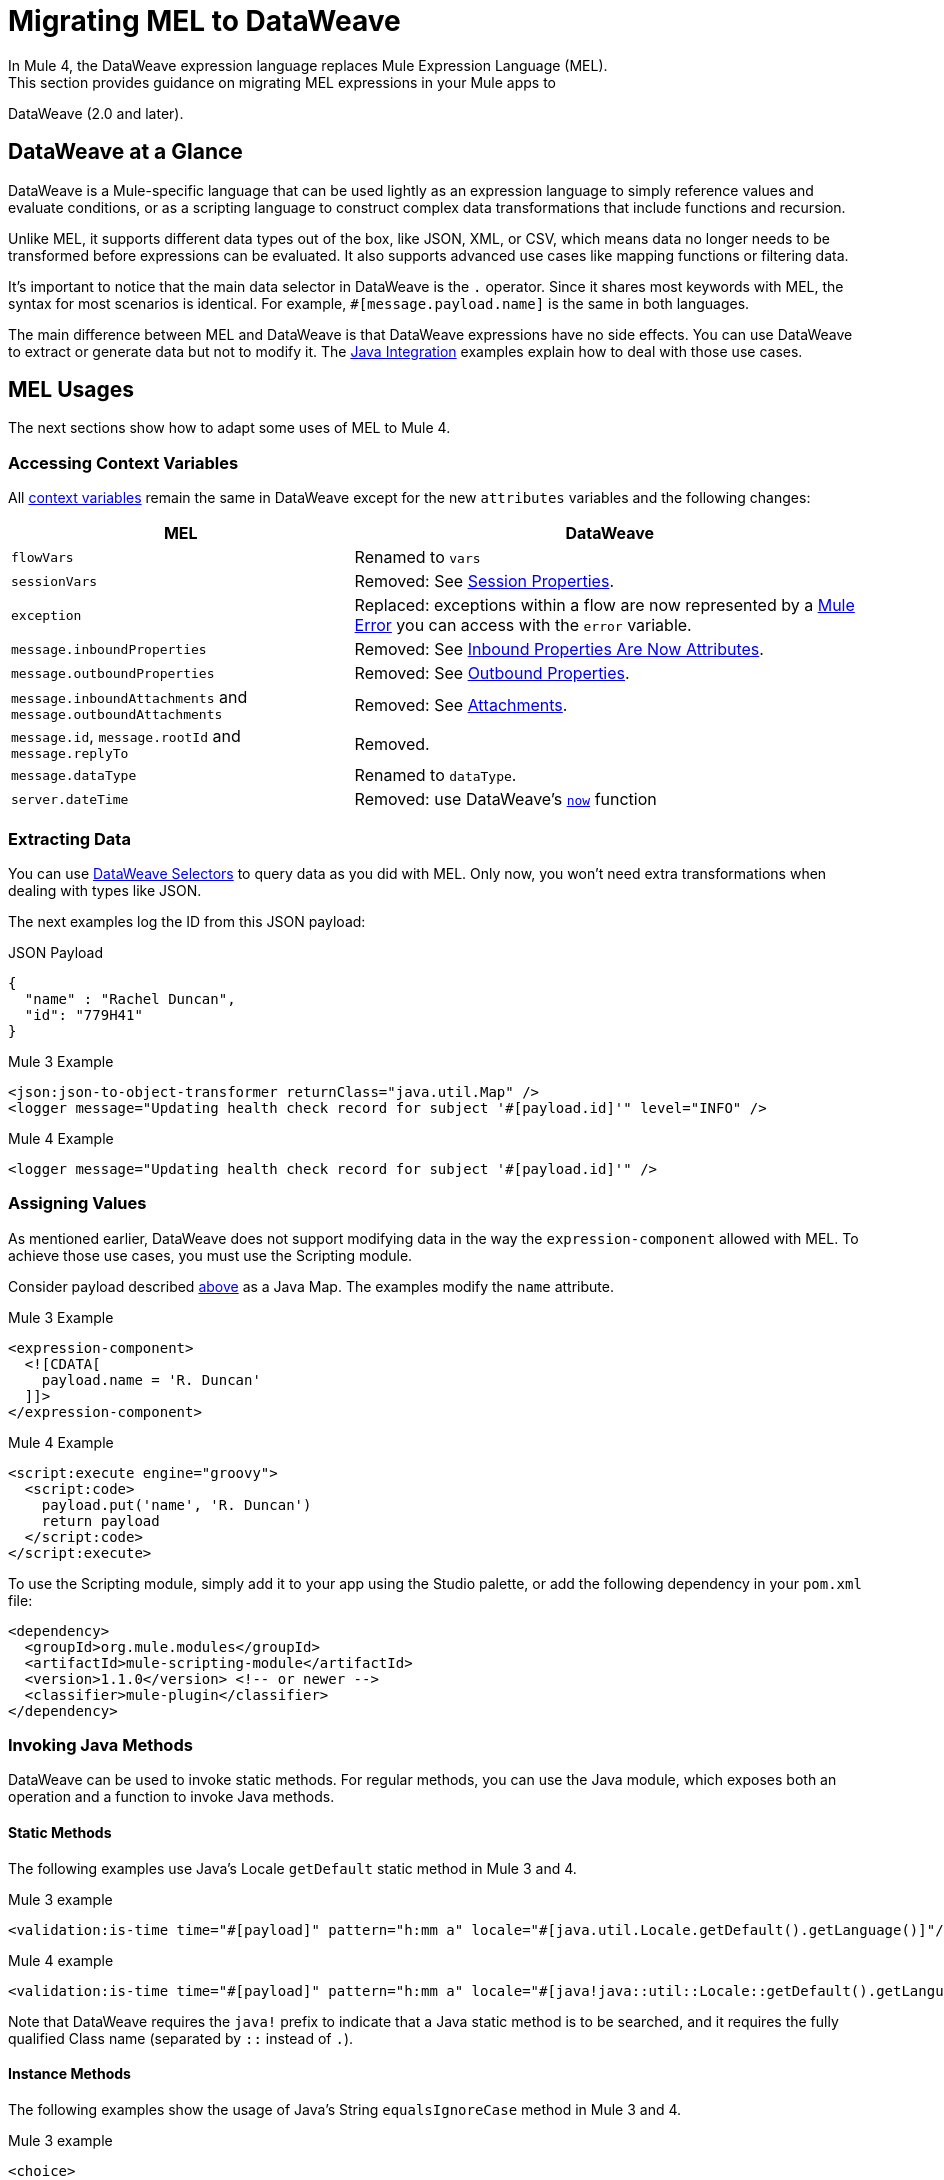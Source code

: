 // Contacts/SMEs: Esteban Wasinger, Ana Felisatti
= Migrating MEL to DataWeave
In Mule 4, the DataWeave expression language replaces Mule Expression Language (MEL).
This section provides guidance on migrating MEL expressions in your Mule apps to
DataWeave (2.0 and later).

== DataWeave at a Glance
DataWeave is a Mule-specific language that can be used lightly as an
expression language to simply reference values and evaluate conditions, or as a
scripting language to construct complex data transformations that include functions
and recursion.

Unlike MEL, it supports different data types out of the box, like JSON, XML, or CSV,
which means data no longer needs to be transformed before expressions can be evaluated.
It also supports advanced use cases like mapping functions or filtering data.

It's important to notice that the main data selector in DataWeave is the `.` operator.
Since it shares most keywords with MEL, the syntax for most scenarios is
identical. For example, `#[message.payload.name]` is the same in both languages.

The main difference between MEL and DataWeave is that DataWeave expressions have
no side effects. You can use DataWeave to extract or generate data but not to modify it.
The link:intro-java-integration[Java Integration] examples explain how to deal with
those use cases.

////
//This section will only make sense once the compatibility plugin is out
== Compatibility Mode

MEL is still supported in compatibility mode when expressions feature a `mel:` prefix.
In fact, for compatibility use cases such as accessing inbound and outbound properties,
attachments or exception payloads MEL is recommended.

////

== MEL Usages

The next sections show how to adapt some uses of MEL to Mule 4.

=== Accessing Context Variables
All https://docs.mulesoft.com/mule-user-guide/v/3.9/mel-cheat-sheet#server-mule-application-and-message-variables[context variables]
remain the same in DataWeave except for the new `attributes` variables and the following changes:

[%header,cols="2,3a"]
|===
| MEL | DataWeave

|`flowVars`
|Renamed to `vars`

|`sessionVars`
|Removed: See link:intro-mule-message#session-properties[Session Properties].

|`exception`
|Replaced: exceptions within a flow are now represented by a link:error-handling[Mule Error] you can access with the `error` variable.

|`message.inboundProperties`
|Removed: See link:intro-mule-message#inbound-properties-are-now-attributes[Inbound Properties Are Now Attributes].

|`message.outboundProperties`
|Removed: See link:intro-mule-message#outbound-properties[Outbound Properties].

|`message.inboundAttachments` and `message.outboundAttachments`
|Removed: See link:intro-mule-message#attachments[Attachments].

//This section will only make sense once the aggregators module is out
//|`message.correlationId`
//|Renamed: `correlationId`

//|`message.correlationSequence`
//|Renamed: `itemSequenceInfo.position`

//|`message.correlationGroupSize`
//|Renamed: `itemSequenceInfo.sequenceSize`

|`message.id`, `message.rootId` and `message.replyTo`
|Removed.

|`message.dataType`
|Renamed to `dataType`.

|`server.dateTime`
|Removed: use DataWeave's link:dw-core-functions-now[`now`] function

|===

[[extract_data]]
=== Extracting Data

You can use link:dataweave-selectors[DataWeave Selectors]
to query data as you did with MEL. Only now, you won't need extra transformations
when dealing with types like JSON.

The next examples log the ID from this JSON payload:

.JSON Payload
[source,json,linenums]
----
{
  "name" : "Rachel Duncan",
  "id": "779H41"
}
----

.Mule 3 Example
[source,xml,linenums]
----
<json:json-to-object-transformer returnClass="java.util.Map" />
<logger message="Updating health check record for subject '#[payload.id]'" level="INFO" />
----

.Mule 4 Example
[source,xml,linenums]
----
<logger message="Updating health check record for subject '#[payload.id]'" />
----

=== Assigning Values

As mentioned earlier, DataWeave does not support modifying data in the way the `expression-component`
allowed with MEL. To achieve those use cases, you must use the Scripting module.

Consider payload described <<extract_data,above>> as a Java Map. The examples modify the `name` attribute.

.Mule 3 Example
[source,xml,linenums]
----
<expression-component>
  <![CDATA[
    payload.name = 'R. Duncan'
  ]]>
</expression-component>
----

.Mule 4 Example
[source,XML,linenums]
----
<script:execute engine="groovy">
  <script:code>
    payload.put('name', 'R. Duncan')
    return payload
  </script:code>
</script:execute>
----

To use the Scripting module, simply add it to your app using the Studio palette, or add the following dependency in your `pom.xml` file:

[source,XML,linenums]
----
<dependency>
  <groupId>org.mule.modules</groupId>
  <artifactId>mule-scripting-module</artifactId>
  <version>1.1.0</version> <!-- or newer -->
  <classifier>mule-plugin</classifier>
</dependency>
----

=== Invoking Java Methods

DataWeave can be used to invoke static methods. For regular methods, you can use
the Java module, which exposes both an operation and a function to invoke Java
methods.

==== Static Methods

The following examples use Java's Locale `getDefault` static method in Mule 3 and 4.

.Mule 3 example
[source,xml,linenums]
----
<validation:is-time time="#[payload]" pattern="h:mm a" locale="#[java.util.Locale.getDefault().getLanguage()]"/>
----

.Mule 4 example
[source,XML,linenums]
----
<validation:is-time time="#[payload]" pattern="h:mm a" locale="#[java!java::util::Locale::getDefault().getLanguage()]"/>
----

Note that DataWeave requires the `java!` prefix to indicate that a Java static method is to be searched, and 
it requires the fully qualified Class name (separated by `::` instead of `.`).

==== Instance Methods

The following examples show the usage of Java's String `equalsIgnoreCase` method in Mule 3 and 4.

.Mule 3 example
[source,xml,linenums]
----
<choice>
  <when expression="#[payload.equalsIgnoreCase('error')]">
    <logger message="An error message has been received." level="ERROR"/>
  </when>
  <otherwise>
    <logger message="Message received: #[payload]" level="INFO"/>
  </otherwise>
</choice>
----

.Mule 4 example
[source,XML,linenums]
----
<choice doc:name="Choice">
  <when expression="#[Java::invoke('java.lang.String', 'equalsIgnoreCase(String)', payload, {arg0: 'error'})]">
		<logger message="An error message has been received." level="ERROR"/>
	</when>
	<otherwise >
		<logger message="Message received: #[payload]" level="INFO"/>
	</otherwise>
</choice>
----

To use the Java module, simply add it to your app using the Studio palette, or add the following dependency to your `pom.xml` file:

[source,XML,linenums]
----
<dependency>
  <groupId>org.mule.modules</groupId>
  <artifactId>mule-java-module</artifactId>
  <version>1.0.0</version> <!-- or newer -->
  <classifier>mule-plugin</classifier>
</dependency>
----

=== Target Definitions

The `enricher` has been removed and replaced by target variables, which are now supported
by every operation. The example below shows how to send the result of an
operation to a variable in Mule 3 and 4.

.Mule 3 example
[source,xml,linenums]
----
<enricher target="#[flowVars.response]">
    <http:request config-ref="HTTP_Request_Configuration" path="/get" method="GET"/>
</enricher>
----

.Mule 4 example
[source,XML,linenums]
----
<http:request config-ref="HTTP_Request_Configuration" path="/get" method="GET" target="response"/>
----

See link:target-variables[Enriching Data with Target Variables] for more details.

=== XPath Function

DataWeave can be used to query XML content using its link:dataweave-selectors[selectors],
but you can also use the XML module, which exposes both an operation and a function
to execute XPath queries.

The following examples show how to take lines containing a specific word taken from a variable in Mule 3 and 4.

.Mule 3 example
[source,xml,linenums]
----
<set‐variable variableName="word" value="handkerchief"/>
<expression‐transformer>
   xpath3('//LINE[contains(.,$word)]',payload,'NODESET')
</expression‐transformer>
----

.Mule 4 example
[source,XML,linenums]
----
<set‐variable variableName="word" value="handkerchief"/>
<set-payload value="#[XmlModule::xpath('//LINE[contains(., \$word)]', payload, {'word': vars.word})]" />
----

To use the XML module, simply add it to your app using the Studio palette, or add the following dependency to your `pom.xml` file:

[source,XML,linenums]
----
<dependency>
  <groupId>org.mule.modules</groupId>
  <artifactId>mule-xml-module</artifactId>
  <version>1.1.0</version> <!-- or newer -->
  <classifier>mule-plugin</classifier>
</dependency>
----

=== Wildcard and Regex functions

DataWeave matching functions `match` and `matches` (see link:dw-functions-core[Core DataWeave Functions])
can be used instead. The next example shows how a regex is used in DataWeave to replace the use of the `wildcard` MEL function.

.Mule 3 example
[source,xml,linenums]
----
<choice>
  <when expression="#[wildcard('Hello *')]">
    <set-payload value="Hello, how can I help?"/>
  </when>
  <otherwise>
    <set-payload value="Courtesy requires a greeting."/>
  </otherwise>
</choice>
----

.Mule 4 example
[source,XML,linenums]
----
<choice doc:name="Choice">
  <when expression="#[payload matches /Hello\s[A-z]+/]">
    <set-payload value="Hello, how can I help?"/>
  </when>
  <otherwise >
    <set-payload value="Courtesy requires a greeting."/>
  </otherwise>
</choice>
----

== See Also

link:dataweave[About DataWeave]

https://blogs.mulesoft.com/dev/mule-dev/why-dataweave-main-expression-language-mule-4/[Why DataWeave is the Main Expression Language in Mule 4 Beta]

https://docs.mulesoft.com/mule-user-guide/v/3.9/mule-expression-language-mel[Mule Expression Language (MEL)] (3.9)


////
Topics to cover:

* MEL expressions to DataWeave 2.x (2.1?)
* Preliminary plan is to take examples from Mule 3 docs and show how to migrate them to 4.0. See https://docs.mulesoft.com/mule-user-guide/v/3.9/mule-expression-language-mel
* 3 primary use cases (from Dan Feist):
 ** Extract of a value from a message (for logging, or simple transformation etc).
+
Examples:
+
 *** `#[payload]` same in DW.
 *** `#[message.payload]` to DW: `#[payload]`
 //*** *TODO*: `#[message.inboundProperties.'propertyName']` to DW: `#[attributes.'propertyName']`
 *** `#[<logger message="#[payload]" />]` same DW.
// *** *TODO*: `#[payload.methodCall(parameters)]` to DW:
// *** *TODO*: `#[xpath3('//root/element1')]` to DW:
 ** Evaluate of a condition (for use in validation, routing etc)
 *** `#[payload.age > 21]` same as DW.
// *** *TODO*: `#[message.inboundProperties.'locale' == 'en_us']`
 ** Define a target:
 *** Dan says “was primarily only used in enricher which is now not supported in 4.0”. Looks like this will be covered in link:migration-patterns[Migration Patterns].
 *** `#[flowVars.output]` is now handled through Target Variables. See previous link.
+
We now use the target variable instead in 4.0

.MEL Expression
----
<choice>
   <when expression="#[payload.getPurchaseType() == 'book']">
        <jms:outbound-endpoint queue="bookPurchases" />
    </when>
   <when expression="#[payload.getPurchaseType() == 'mp3']">
        <jms:outbound-endpoint queue="songPurchases" />
    </when>
 </choice>
----
+
+
.DataWeave Expression
//*TODO: DW example needs to align better with MEL example*
----
<choice doc:name="Choice">
  <when expression="#[vars.language == 'french']">
    <set-payload value="Bonjour!" doc:name="Reply in French"/>
  </when>
  <when expression="#[var.language == 'spanish']">
    <set-payload value="Hola!" doc:name="Reply in Spanish"/>
  </when>
  <otherwise >
    <set-variable variableName="language" value="English" doc:name="Set Language to English"/>
    <set-payload value="Hello!" doc:name="Reply in English"/>
  </otherwise>
</choice>
----
+
  **** Cannot assign values in DW as in MEL: need to use the Scripting module for that.
// *TODO: Need example.*


FROM ANA'S BLOG:

== Date Time
* MEL: `#[payload.name ++ '.' ++ dataType.mimeType.subType]`
* DataWeave: `#[payload ++ { date : now() }]`
////

////
  Note:
  Mariano G. says most people using MEL to access the payload. For simple expressions, migration tool will do it, but we will have to help migrate complex mappings. No date on migrator, but is first priority after GA. Somewhere in the Mule.

  We'll try to map some of the most frequently used MEL expressions to DW expressions for initial release of guide and add to that list as needed in subsequent versions of guide.
////

